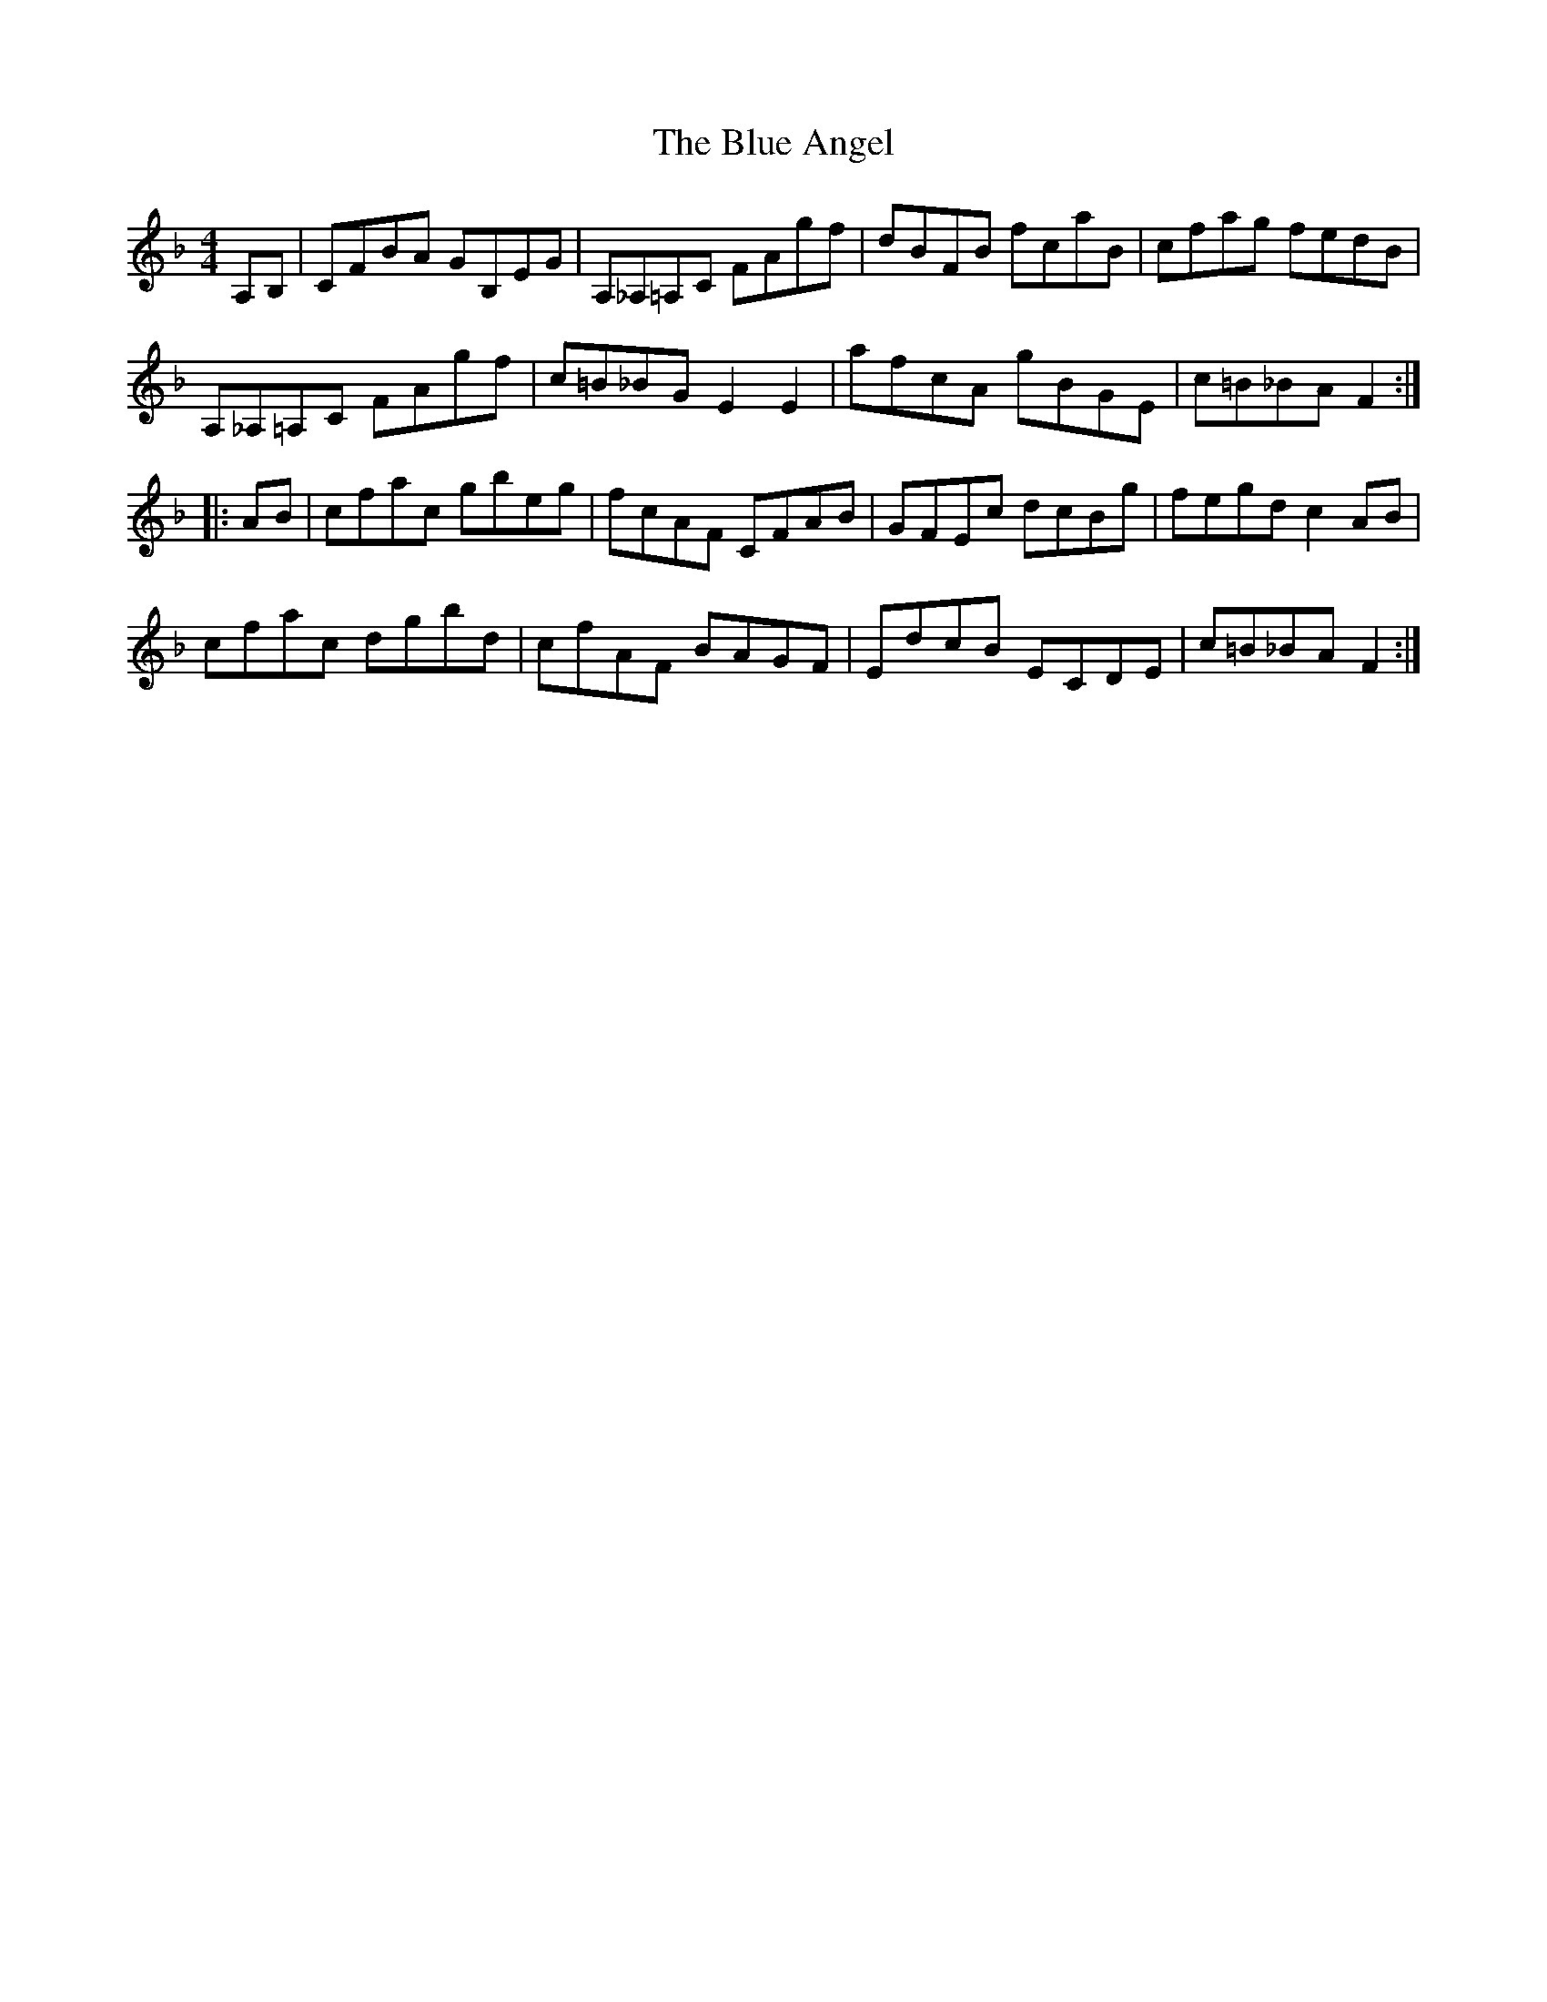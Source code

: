 X: 4124
T: Blue Angel, The
R: hornpipe
M: 4/4
K: Fmajor
A,B,|CFBA GB,EG|A,_A,=A,C FAgf|dBFB fcaB|cfag fedB|
A,_A,=A,C FAgf|c=B_BG E2E2|afcA gBGE|c=B_BA F2:|
|:AB|cfac gbeg|fcAF CFAB|GFEc dcBg|fegd c2AB|
cfac dgbd|cfAF BAGF|EdcB ECDE|c=B_BA F2:|

